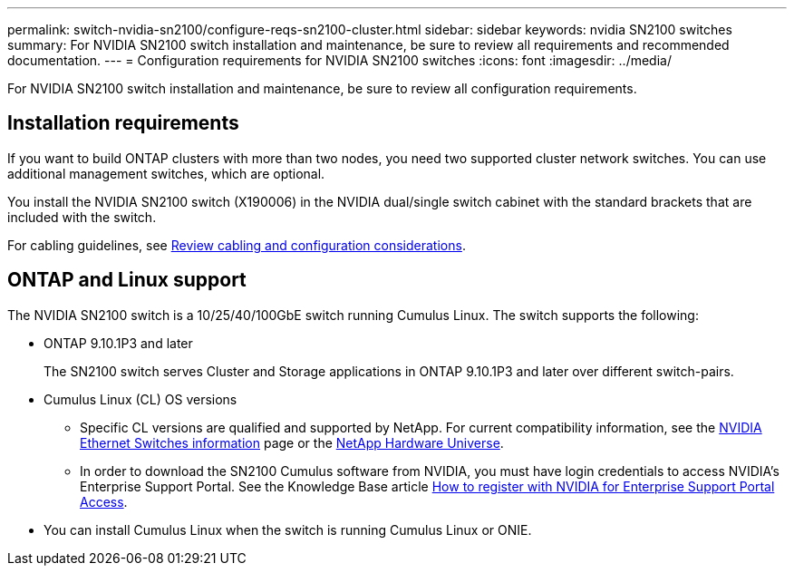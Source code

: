 ---
permalink: switch-nvidia-sn2100/configure-reqs-sn2100-cluster.html
sidebar: sidebar
keywords: nvidia SN2100 switches
summary: For NVIDIA SN2100 switch installation and maintenance, be sure to review all requirements and recommended documentation. 
---
= Configuration requirements for NVIDIA SN2100 switches
:icons: font
:imagesdir: ../media/

[.lead]
For NVIDIA SN2100 switch installation and maintenance, be sure to review all configuration requirements. 

== Installation requirements

If you want to build ONTAP clusters with more than two nodes, you need two supported cluster network switches. You can use additional management switches, which are optional.

You install the NVIDIA SN2100 switch (X190006) in the NVIDIA dual/single switch cabinet with the standard brackets that are included with the switch. 

For cabling guidelines, see link:cabling-considerations-sn2100-cluster.html[Review cabling and configuration considerations].

== ONTAP and Linux support

The NVIDIA SN2100 switch is a 10/25/40/100GbE switch running Cumulus Linux. The switch supports the following:

* ONTAP 9.10.1P3 and later
+
The SN2100 switch serves Cluster and Storage applications in ONTAP 9.10.1P3 and later over different switch-pairs. 

* Cumulus Linux (CL) OS versions
** Specific CL versions are qualified and supported by NetApp. For current compatibility information, see the link:https://mysupport.netapp.com/site/info/nvidia-cluster-switch[NVIDIA Ethernet Switches information^] page or the link:https://hwu.netapp.com[NetApp Hardware Universe^].

** In order to download the SN2100 Cumulus software from NVIDIA, you must have login credentials to access NVIDIA's Enterprise Support Portal. See the Knowledge Base article https://kb.netapp.com/onprem/Switches/Nvidia/How_To_Register_With_NVIDIA_For_Enterprise_Support_Portal_Access[How to register with NVIDIA for Enterprise Support Portal Access^]. 

//For current compatibility information, see the https://mysupport.netapp.com/site/info/nvidia-cluster-switch[NVIDIA Ethernet Switches^] information page.

* You can install Cumulus Linux when the switch is running Cumulus Linux or ONIE.

// Updated content as part of the LH release of CL 5.4, 2023-APR-17
// Updates for AFFFASDOC-167, 2023-NOV-14
// Updates for GH issues #230 & 231, 2024-DEC-10
